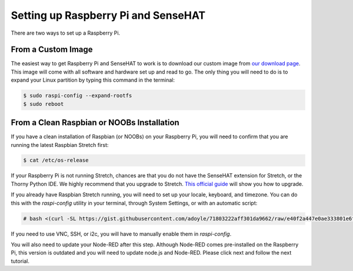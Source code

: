 Setting up Raspberry Pi and SenseHAT
====================================

There are two ways to set up a Raspberry Pi.

From a Custom Image
---------------------

The easiest way to get Raspberry Pi and SenseHAT to work is to download our custom image from `our download page <http://nodepy.us/downloads>`_.  This image will come with all software and hardware set up and read to go.  The only thing you will need to do is to expand your Linux partition by typing this command in the terminal:

.. code-block:: bash

   $ sudo raspi-config --expand-rootfs
   $ sudo reboot

From a Clean Raspbian or NOOBs Installation
-------------------------------------------

If you have a clean installation of Raspbian (or NOOBs) on your Raspberry Pi, you will need to confirm that you are running the latest Raspbian Stretch first:

.. code-block:: bash

   $ cat /etc/os-release

If your Raspberry Pi is not running Stretch, chances are that you do not have the SenseHAT extension for Stretch, or the Thorny Python IDE.  We highly recommend that you upgrade to Stretch.  `This official guide <https://www.raspberrypi.org/blog/raspbian-stretch/>`_ will show you how to upgrade.

If you already have Raspbian Stretch running, you will need to set up your locale, keyboard, and timezone.  You can do this with the `raspi-config` utility in your terminal, through System Settings, or with an automatic script:

.. code-block:: bash

   # bash <(curl -SL https://gist.githubusercontent.com/adoyle/71803222aff301da9662/raw/e40f2a447e0ae333801e6fddf5e6bdb7430c289d/raspi-init.sh)

If you need to use VNC, SSH, or i2c, you will have to manually enable them in `raspi-config`.

You will also need to update your Node-RED after this step. Although Node-RED comes pre-installed on the Raspberry Pi, this version is outdated and you will need to update node.js and Node-RED. Please click next and follow the next tutorial.